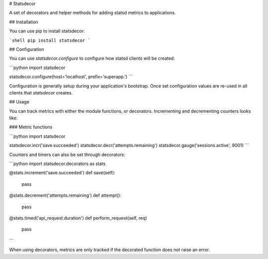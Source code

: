 # Statsdecor

A set of decorators and helper methods for adding statsd metrics to applications.

## Installation

You can use pip to install statsdecor:

```shell
pip install statsdecor
```

## Configuration

You can use `statsdecor.configure` to configure how statsd clients will be
created:

```python
import statsdecor

statsdecor.configure(host='localhost', prefix='superapp.')
```

Configuration is generally setup during your application's bootstrap. Once
set configuration values are re-used in all clients that `statsdecor` creates.


## Usage

You can track metrics with either the module functions, or decorators. Incrementing
and decrementing counters looks like:

### Metric functions

```python
import statsdecor

statsdecor.incr('save.succeeded')
statsdecor.decr('attempts.remaining')
statsdecor.gauge('sessions.active', 9001)
```

Counters and timers can also be set through decorators:

```python
import statsdecor.decorators as stats

@stats.increment('save.succeeded')
def save(self):
    pass

@stats.decrement('attempts.remaining')
def attempt():
    pass

@stats.timed('api_request.duration')
def perform_request(self, req)
    pass
```

When using decorators, metrics are only tracked if the decorated function
does not raise an error.




